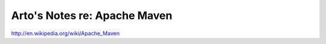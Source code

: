 *****************************
Arto's Notes re: Apache Maven
*****************************

http://en.wikipedia.org/wiki/Apache_Maven
